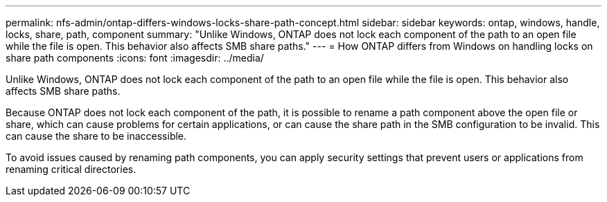 ---
permalink: nfs-admin/ontap-differs-windows-locks-share-path-concept.html
sidebar: sidebar
keywords: ontap, windows, handle, locks, share, path, component
summary: "Unlike Windows, ONTAP does not lock each component of the path to an open file while the file is open. This behavior also affects SMB share paths."
---
= How ONTAP differs from Windows on handling locks on share path components
:icons: font
:imagesdir: ../media/

[.lead]
Unlike Windows, ONTAP does not lock each component of the path to an open file while the file is open. This behavior also affects SMB share paths.

Because ONTAP does not lock each component of the path, it is possible to rename a path component above the open file or share, which can cause problems for certain applications, or can cause the share path in the SMB configuration to be invalid. This can cause the share to be inaccessible.

To avoid issues caused by renaming path components, you can apply security settings that prevent users or applications from renaming critical directories.
